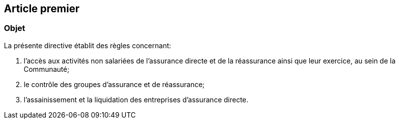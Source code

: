 == Article premier

=== Objet

La présente directive établit des règles concernant:

1. l'accès aux activités non salariées de l'assurance directe et de la
réassurance ainsi que leur exercice, au sein de la Communauté;
2. le contrôle des groupes d'assurance et de réassurance;
3. l'assainissement et la liquidation des entreprises d'assurance directe.